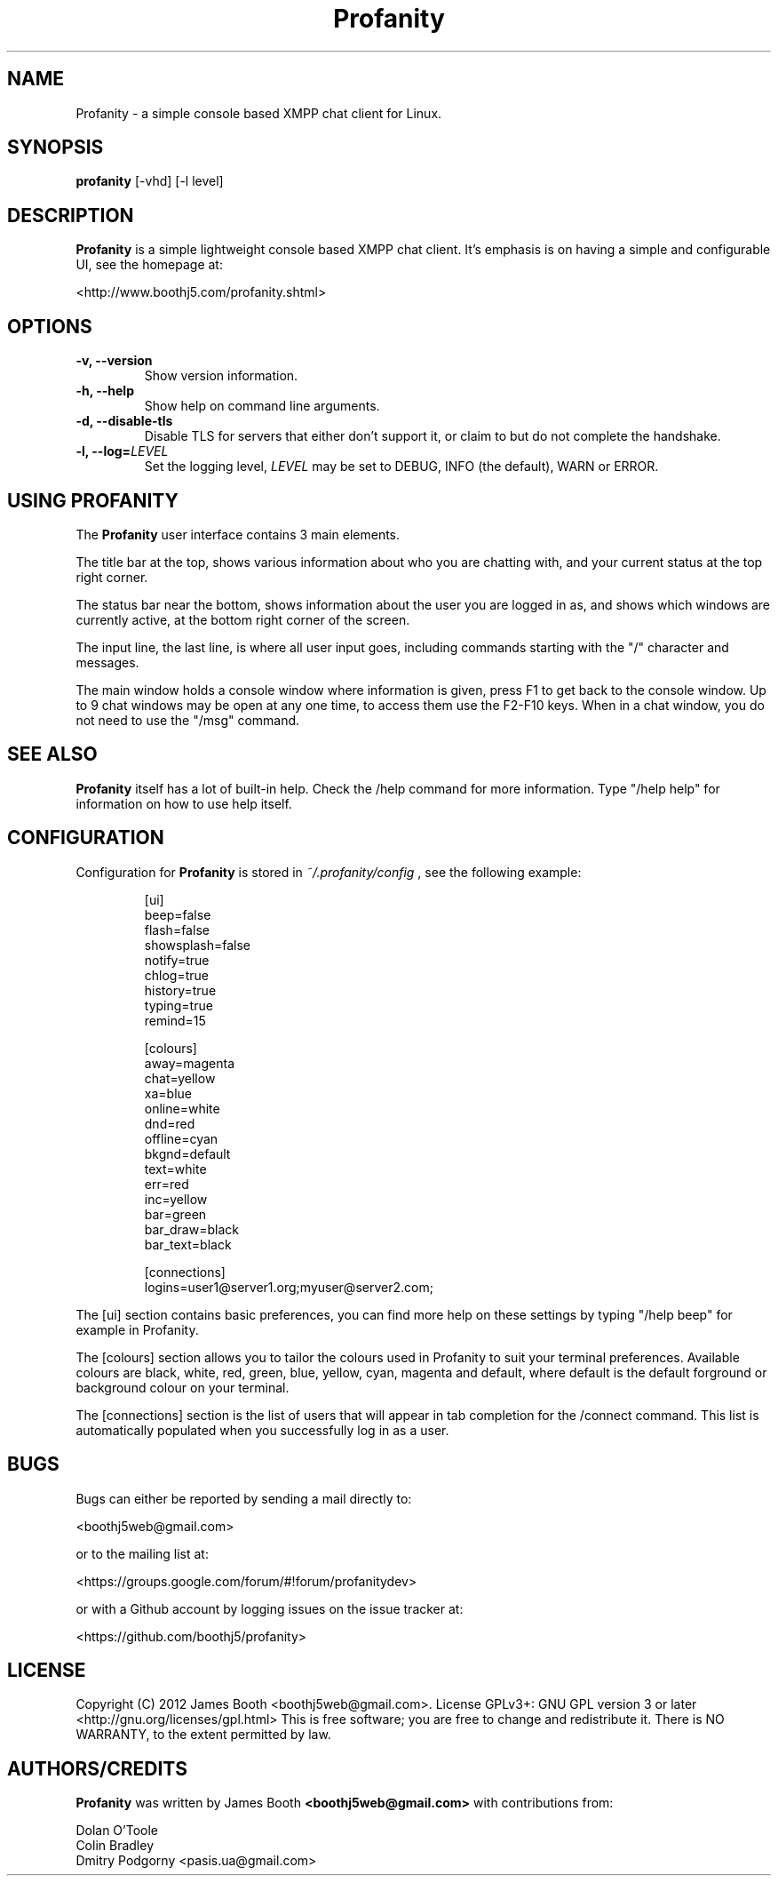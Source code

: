 .TH Profanity 1 "August 2012" "Profanity XMPP client"
.SH NAME
Profanity \- a simple console based XMPP chat client for Linux.
.SH SYNOPSIS
.B profanity
[-vhd] [-l level]
.SH DESCRIPTION
.B Profanity
is a simple lightweight console based XMPP chat client.  It's emphasis is 
on having a simple and configurable UI, see the homepage
at:
.br
.PP
<http://www.boothj5.com/profanity.shtml>
.SH OPTIONS
.TP
.BI "\-v, \-\-version"
Show version information.
.TP
.BI "\-h, \-\-help"
Show help on command line arguments.
.TP
.BI "\-d, \-\-disable-tls"
Disable TLS for servers that either don't support it, or claim to but do not
complete the handshake.
.TP
.BI "\-l, \-\-log="LEVEL
Set the logging level,
.I LEVEL
may be set to DEBUG, INFO (the default), WARN or ERROR.
.SH USING PROFANITY
The
.B Profanity 
user interface contains 3 main elements.
.PP
The title bar at the top, shows various information about who you are chatting
with, and your current status at the top right corner.
.PP
The status bar near the bottom, shows information about the user you are logged
in as, and shows which windows are currently active, at the bottom right corner
of the screen.
.PP
The input line, the last line, is where all user input goes, including commands
starting with the "/" character and messages.
.PP
The main window holds a console window where information is given, press F1 to
get back to the console window.  Up to 9 chat windows may be open at any one
time, to access them use the F2-F10 keys.  When in a chat window, you do not
need to use the "/msg" command.
.SH SEE ALSO
.B Profanity
itself has a lot of built\-in help. Check the /help command for more information.
Type "/help help" for information on how to use help itself.
.SH CONFIGURATION
Configuration for
.B Profanity
is stored in
.I ~/.profanity/config
, see the following example:
.br
.RS
.PP
[ui]
.br
beep=false
.br
flash=false 
.br
showsplash=false 
.br
notify=true 
.br
chlog=true 
.br
history=true 
.br
typing=true 
.br
remind=15 
.br
.PP
[colours]
.br
away=magenta
.br
chat=yellow
.br
xa=blue
.br
online=white
.br
dnd=red
.br
offline=cyan
.br
bkgnd=default
.br
text=white
.br
err=red
.br
inc=yellow
.br
bar=green
.br
bar_draw=black
.br
bar_text=black
.PP
[connections]
.br
logins=user1@server1.org;myuser@server2.com;
.PP
.RE
The [ui] section contains basic preferences, you can find more help on these
settings by typing "/help beep" for example in Profanity.
.PP
The [colours] section allows you to tailor the colours used in Profanity to
suit your terminal preferences.  Available colours are black, white, red, 
green, blue, yellow, cyan, magenta and default, where default is the default
forground or background colour on your terminal.
.PP
The [connections] section is the list of users that will appear in tab
completion for the /connect command.  This list is automatically populated
when you successfully log in as a user.
.SH BUGS
Bugs can either be reported by sending a mail directly to:
.br
.PP
<boothj5web@gmail.com>
.br
.PP
or to the mailing list at:
.br
.PP
<https://groups.google.com/forum/#!forum/profanitydev>
.br
.PP
or with a Github account by logging issues on the issue tracker at:
.br
.PP
<https://github.com/boothj5/profanity>
.SH LICENSE
Copyright (C) 2012 James Booth <boothj5web@gmail.com>.
License GPLv3+: GNU GPL version 3 or later <http://gnu.org/licenses/gpl.html>
This is free software; you are free to change and redistribute it.
There is NO WARRANTY, to the extent permitted by law.
.SH AUTHORS/CREDITS
.B Profanity
was written by James Booth
.B <boothj5web@gmail.com>
with contributions from:
.br
.PP
Dolan O'Toole
.br
Colin Bradley
.br
Dmitry Podgorny <pasis.ua@gmail.com>
